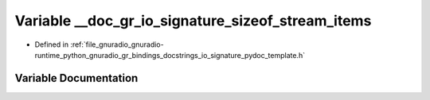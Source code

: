 .. _exhale_variable_io__signature__pydoc__template_8h_1a8599b694f11e26fd74ee140176541688:

Variable __doc_gr_io_signature_sizeof_stream_items
==================================================

- Defined in :ref:`file_gnuradio_gnuradio-runtime_python_gnuradio_gr_bindings_docstrings_io_signature_pydoc_template.h`


Variable Documentation
----------------------


.. doxygenvariable:: __doc_gr_io_signature_sizeof_stream_items
   :project: gnuradio